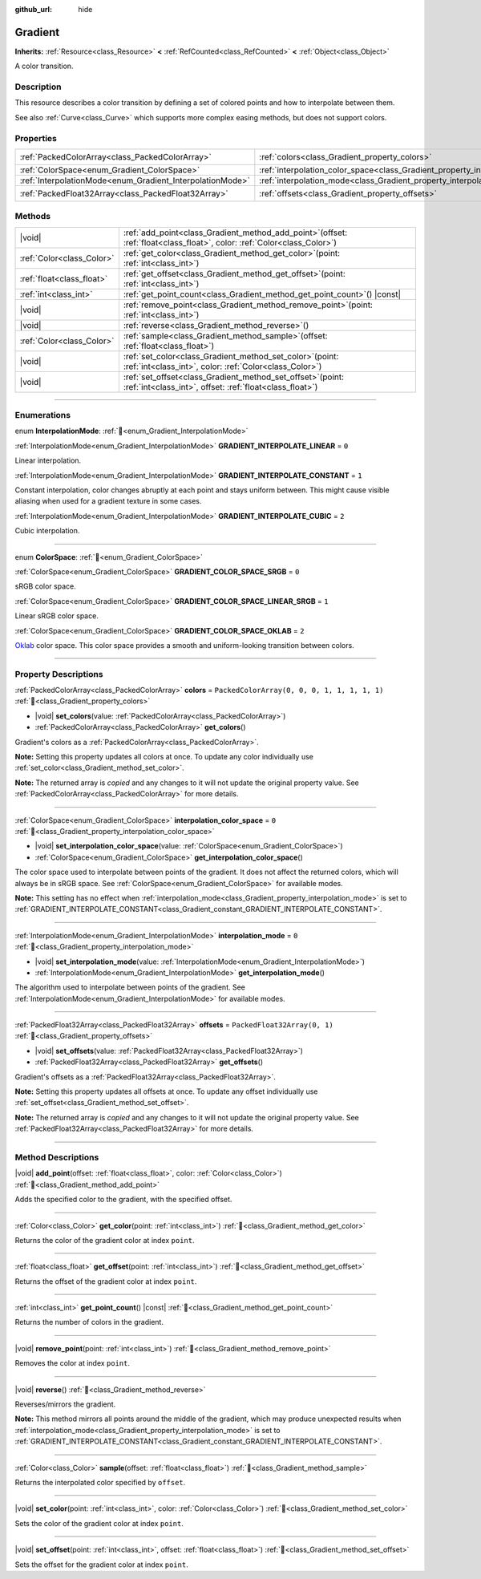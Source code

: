 :github_url: hide

.. DO NOT EDIT THIS FILE!!!
.. Generated automatically from Redot engine sources.
.. Generator: https://github.com/Redot-Engine/redot-engine/tree/master/doc/tools/make_rst.py.
.. XML source: https://github.com/Redot-Engine/redot-engine/tree/master/doc/classes/Gradient.xml.

.. _class_Gradient:

Gradient
========

**Inherits:** :ref:`Resource<class_Resource>` **<** :ref:`RefCounted<class_RefCounted>` **<** :ref:`Object<class_Object>`

A color transition.

.. rst-class:: classref-introduction-group

Description
-----------

This resource describes a color transition by defining a set of colored points and how to interpolate between them.

See also :ref:`Curve<class_Curve>` which supports more complex easing methods, but does not support colors.

.. rst-class:: classref-reftable-group

Properties
----------

.. table::
   :widths: auto

   +-----------------------------------------------------------+-------------------------------------------------------------------------------------+----------------------------------------------+
   | :ref:`PackedColorArray<class_PackedColorArray>`           | :ref:`colors<class_Gradient_property_colors>`                                       | ``PackedColorArray(0, 0, 0, 1, 1, 1, 1, 1)`` |
   +-----------------------------------------------------------+-------------------------------------------------------------------------------------+----------------------------------------------+
   | :ref:`ColorSpace<enum_Gradient_ColorSpace>`               | :ref:`interpolation_color_space<class_Gradient_property_interpolation_color_space>` | ``0``                                        |
   +-----------------------------------------------------------+-------------------------------------------------------------------------------------+----------------------------------------------+
   | :ref:`InterpolationMode<enum_Gradient_InterpolationMode>` | :ref:`interpolation_mode<class_Gradient_property_interpolation_mode>`               | ``0``                                        |
   +-----------------------------------------------------------+-------------------------------------------------------------------------------------+----------------------------------------------+
   | :ref:`PackedFloat32Array<class_PackedFloat32Array>`       | :ref:`offsets<class_Gradient_property_offsets>`                                     | ``PackedFloat32Array(0, 1)``                 |
   +-----------------------------------------------------------+-------------------------------------------------------------------------------------+----------------------------------------------+

.. rst-class:: classref-reftable-group

Methods
-------

.. table::
   :widths: auto

   +---------------------------+--------------------------------------------------------------------------------------------------------------------------------+
   | |void|                    | :ref:`add_point<class_Gradient_method_add_point>`\ (\ offset\: :ref:`float<class_float>`, color\: :ref:`Color<class_Color>`\ ) |
   +---------------------------+--------------------------------------------------------------------------------------------------------------------------------+
   | :ref:`Color<class_Color>` | :ref:`get_color<class_Gradient_method_get_color>`\ (\ point\: :ref:`int<class_int>`\ )                                         |
   +---------------------------+--------------------------------------------------------------------------------------------------------------------------------+
   | :ref:`float<class_float>` | :ref:`get_offset<class_Gradient_method_get_offset>`\ (\ point\: :ref:`int<class_int>`\ )                                       |
   +---------------------------+--------------------------------------------------------------------------------------------------------------------------------+
   | :ref:`int<class_int>`     | :ref:`get_point_count<class_Gradient_method_get_point_count>`\ (\ ) |const|                                                    |
   +---------------------------+--------------------------------------------------------------------------------------------------------------------------------+
   | |void|                    | :ref:`remove_point<class_Gradient_method_remove_point>`\ (\ point\: :ref:`int<class_int>`\ )                                   |
   +---------------------------+--------------------------------------------------------------------------------------------------------------------------------+
   | |void|                    | :ref:`reverse<class_Gradient_method_reverse>`\ (\ )                                                                            |
   +---------------------------+--------------------------------------------------------------------------------------------------------------------------------+
   | :ref:`Color<class_Color>` | :ref:`sample<class_Gradient_method_sample>`\ (\ offset\: :ref:`float<class_float>`\ )                                          |
   +---------------------------+--------------------------------------------------------------------------------------------------------------------------------+
   | |void|                    | :ref:`set_color<class_Gradient_method_set_color>`\ (\ point\: :ref:`int<class_int>`, color\: :ref:`Color<class_Color>`\ )      |
   +---------------------------+--------------------------------------------------------------------------------------------------------------------------------+
   | |void|                    | :ref:`set_offset<class_Gradient_method_set_offset>`\ (\ point\: :ref:`int<class_int>`, offset\: :ref:`float<class_float>`\ )   |
   +---------------------------+--------------------------------------------------------------------------------------------------------------------------------+

.. rst-class:: classref-section-separator

----

.. rst-class:: classref-descriptions-group

Enumerations
------------

.. _enum_Gradient_InterpolationMode:

.. rst-class:: classref-enumeration

enum **InterpolationMode**: :ref:`🔗<enum_Gradient_InterpolationMode>`

.. _class_Gradient_constant_GRADIENT_INTERPOLATE_LINEAR:

.. rst-class:: classref-enumeration-constant

:ref:`InterpolationMode<enum_Gradient_InterpolationMode>` **GRADIENT_INTERPOLATE_LINEAR** = ``0``

Linear interpolation.

.. _class_Gradient_constant_GRADIENT_INTERPOLATE_CONSTANT:

.. rst-class:: classref-enumeration-constant

:ref:`InterpolationMode<enum_Gradient_InterpolationMode>` **GRADIENT_INTERPOLATE_CONSTANT** = ``1``

Constant interpolation, color changes abruptly at each point and stays uniform between. This might cause visible aliasing when used for a gradient texture in some cases.

.. _class_Gradient_constant_GRADIENT_INTERPOLATE_CUBIC:

.. rst-class:: classref-enumeration-constant

:ref:`InterpolationMode<enum_Gradient_InterpolationMode>` **GRADIENT_INTERPOLATE_CUBIC** = ``2``

Cubic interpolation.

.. rst-class:: classref-item-separator

----

.. _enum_Gradient_ColorSpace:

.. rst-class:: classref-enumeration

enum **ColorSpace**: :ref:`🔗<enum_Gradient_ColorSpace>`

.. _class_Gradient_constant_GRADIENT_COLOR_SPACE_SRGB:

.. rst-class:: classref-enumeration-constant

:ref:`ColorSpace<enum_Gradient_ColorSpace>` **GRADIENT_COLOR_SPACE_SRGB** = ``0``

sRGB color space.

.. _class_Gradient_constant_GRADIENT_COLOR_SPACE_LINEAR_SRGB:

.. rst-class:: classref-enumeration-constant

:ref:`ColorSpace<enum_Gradient_ColorSpace>` **GRADIENT_COLOR_SPACE_LINEAR_SRGB** = ``1``

Linear sRGB color space.

.. _class_Gradient_constant_GRADIENT_COLOR_SPACE_OKLAB:

.. rst-class:: classref-enumeration-constant

:ref:`ColorSpace<enum_Gradient_ColorSpace>` **GRADIENT_COLOR_SPACE_OKLAB** = ``2``

`Oklab <https://bottosson.github.io/posts/oklab/>`__ color space. This color space provides a smooth and uniform-looking transition between colors.

.. rst-class:: classref-section-separator

----

.. rst-class:: classref-descriptions-group

Property Descriptions
---------------------

.. _class_Gradient_property_colors:

.. rst-class:: classref-property

:ref:`PackedColorArray<class_PackedColorArray>` **colors** = ``PackedColorArray(0, 0, 0, 1, 1, 1, 1, 1)`` :ref:`🔗<class_Gradient_property_colors>`

.. rst-class:: classref-property-setget

- |void| **set_colors**\ (\ value\: :ref:`PackedColorArray<class_PackedColorArray>`\ )
- :ref:`PackedColorArray<class_PackedColorArray>` **get_colors**\ (\ )

Gradient's colors as a :ref:`PackedColorArray<class_PackedColorArray>`.

\ **Note:** Setting this property updates all colors at once. To update any color individually use :ref:`set_color<class_Gradient_method_set_color>`.

**Note:** The returned array is *copied* and any changes to it will not update the original property value. See :ref:`PackedColorArray<class_PackedColorArray>` for more details.

.. rst-class:: classref-item-separator

----

.. _class_Gradient_property_interpolation_color_space:

.. rst-class:: classref-property

:ref:`ColorSpace<enum_Gradient_ColorSpace>` **interpolation_color_space** = ``0`` :ref:`🔗<class_Gradient_property_interpolation_color_space>`

.. rst-class:: classref-property-setget

- |void| **set_interpolation_color_space**\ (\ value\: :ref:`ColorSpace<enum_Gradient_ColorSpace>`\ )
- :ref:`ColorSpace<enum_Gradient_ColorSpace>` **get_interpolation_color_space**\ (\ )

The color space used to interpolate between points of the gradient. It does not affect the returned colors, which will always be in sRGB space. See :ref:`ColorSpace<enum_Gradient_ColorSpace>` for available modes.

\ **Note:** This setting has no effect when :ref:`interpolation_mode<class_Gradient_property_interpolation_mode>` is set to :ref:`GRADIENT_INTERPOLATE_CONSTANT<class_Gradient_constant_GRADIENT_INTERPOLATE_CONSTANT>`.

.. rst-class:: classref-item-separator

----

.. _class_Gradient_property_interpolation_mode:

.. rst-class:: classref-property

:ref:`InterpolationMode<enum_Gradient_InterpolationMode>` **interpolation_mode** = ``0`` :ref:`🔗<class_Gradient_property_interpolation_mode>`

.. rst-class:: classref-property-setget

- |void| **set_interpolation_mode**\ (\ value\: :ref:`InterpolationMode<enum_Gradient_InterpolationMode>`\ )
- :ref:`InterpolationMode<enum_Gradient_InterpolationMode>` **get_interpolation_mode**\ (\ )

The algorithm used to interpolate between points of the gradient. See :ref:`InterpolationMode<enum_Gradient_InterpolationMode>` for available modes.

.. rst-class:: classref-item-separator

----

.. _class_Gradient_property_offsets:

.. rst-class:: classref-property

:ref:`PackedFloat32Array<class_PackedFloat32Array>` **offsets** = ``PackedFloat32Array(0, 1)`` :ref:`🔗<class_Gradient_property_offsets>`

.. rst-class:: classref-property-setget

- |void| **set_offsets**\ (\ value\: :ref:`PackedFloat32Array<class_PackedFloat32Array>`\ )
- :ref:`PackedFloat32Array<class_PackedFloat32Array>` **get_offsets**\ (\ )

Gradient's offsets as a :ref:`PackedFloat32Array<class_PackedFloat32Array>`.

\ **Note:** Setting this property updates all offsets at once. To update any offset individually use :ref:`set_offset<class_Gradient_method_set_offset>`.

**Note:** The returned array is *copied* and any changes to it will not update the original property value. See :ref:`PackedFloat32Array<class_PackedFloat32Array>` for more details.

.. rst-class:: classref-section-separator

----

.. rst-class:: classref-descriptions-group

Method Descriptions
-------------------

.. _class_Gradient_method_add_point:

.. rst-class:: classref-method

|void| **add_point**\ (\ offset\: :ref:`float<class_float>`, color\: :ref:`Color<class_Color>`\ ) :ref:`🔗<class_Gradient_method_add_point>`

Adds the specified color to the gradient, with the specified offset.

.. rst-class:: classref-item-separator

----

.. _class_Gradient_method_get_color:

.. rst-class:: classref-method

:ref:`Color<class_Color>` **get_color**\ (\ point\: :ref:`int<class_int>`\ ) :ref:`🔗<class_Gradient_method_get_color>`

Returns the color of the gradient color at index ``point``.

.. rst-class:: classref-item-separator

----

.. _class_Gradient_method_get_offset:

.. rst-class:: classref-method

:ref:`float<class_float>` **get_offset**\ (\ point\: :ref:`int<class_int>`\ ) :ref:`🔗<class_Gradient_method_get_offset>`

Returns the offset of the gradient color at index ``point``.

.. rst-class:: classref-item-separator

----

.. _class_Gradient_method_get_point_count:

.. rst-class:: classref-method

:ref:`int<class_int>` **get_point_count**\ (\ ) |const| :ref:`🔗<class_Gradient_method_get_point_count>`

Returns the number of colors in the gradient.

.. rst-class:: classref-item-separator

----

.. _class_Gradient_method_remove_point:

.. rst-class:: classref-method

|void| **remove_point**\ (\ point\: :ref:`int<class_int>`\ ) :ref:`🔗<class_Gradient_method_remove_point>`

Removes the color at index ``point``.

.. rst-class:: classref-item-separator

----

.. _class_Gradient_method_reverse:

.. rst-class:: classref-method

|void| **reverse**\ (\ ) :ref:`🔗<class_Gradient_method_reverse>`

Reverses/mirrors the gradient.

\ **Note:** This method mirrors all points around the middle of the gradient, which may produce unexpected results when :ref:`interpolation_mode<class_Gradient_property_interpolation_mode>` is set to :ref:`GRADIENT_INTERPOLATE_CONSTANT<class_Gradient_constant_GRADIENT_INTERPOLATE_CONSTANT>`.

.. rst-class:: classref-item-separator

----

.. _class_Gradient_method_sample:

.. rst-class:: classref-method

:ref:`Color<class_Color>` **sample**\ (\ offset\: :ref:`float<class_float>`\ ) :ref:`🔗<class_Gradient_method_sample>`

Returns the interpolated color specified by ``offset``.

.. rst-class:: classref-item-separator

----

.. _class_Gradient_method_set_color:

.. rst-class:: classref-method

|void| **set_color**\ (\ point\: :ref:`int<class_int>`, color\: :ref:`Color<class_Color>`\ ) :ref:`🔗<class_Gradient_method_set_color>`

Sets the color of the gradient color at index ``point``.

.. rst-class:: classref-item-separator

----

.. _class_Gradient_method_set_offset:

.. rst-class:: classref-method

|void| **set_offset**\ (\ point\: :ref:`int<class_int>`, offset\: :ref:`float<class_float>`\ ) :ref:`🔗<class_Gradient_method_set_offset>`

Sets the offset for the gradient color at index ``point``.

.. |virtual| replace:: :abbr:`virtual (This method should typically be overridden by the user to have any effect.)`
.. |const| replace:: :abbr:`const (This method has no side effects. It doesn't modify any of the instance's member variables.)`
.. |vararg| replace:: :abbr:`vararg (This method accepts any number of arguments after the ones described here.)`
.. |constructor| replace:: :abbr:`constructor (This method is used to construct a type.)`
.. |static| replace:: :abbr:`static (This method doesn't need an instance to be called, so it can be called directly using the class name.)`
.. |operator| replace:: :abbr:`operator (This method describes a valid operator to use with this type as left-hand operand.)`
.. |bitfield| replace:: :abbr:`BitField (This value is an integer composed as a bitmask of the following flags.)`
.. |void| replace:: :abbr:`void (No return value.)`
